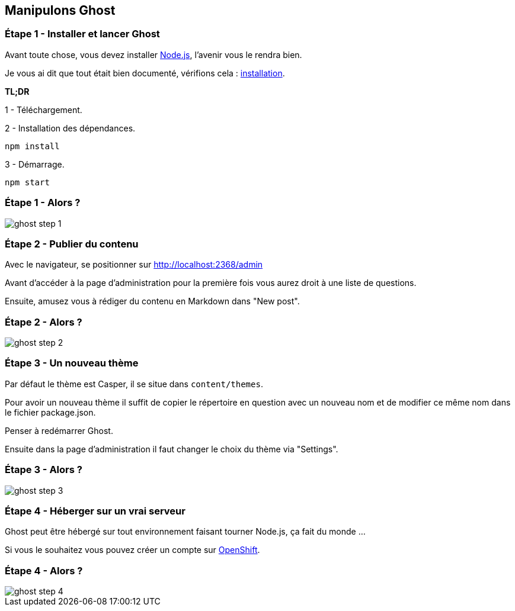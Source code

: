== Manipulons Ghost

<<<

=== Étape 1 - Installer et lancer Ghost

Avant toute chose, vous devez installer https://nodejs.org/en/[Node.js], l'avenir vous le rendra bien.

Je vous ai dit que tout était bien documenté, vérifions cela : https://ghost.org/fr/developers/[installation].

*TL;DR*

1 - Téléchargement.

2 - Installation des dépendances.

[source,sh]
----

npm install

----

3 - Démarrage.

[source,sh]
----

npm start

----

<<<

=== Étape 1 - Alors ?

image::content/img/ghost_step_1.png[scaledwidth=100%, align=center]

<<<

=== Étape 2 - Publier du contenu

Avec le navigateur, se positionner sur http://localhost:2368/admin

Avant d'accéder à la page d'administration pour la première fois vous aurez droit à une liste de questions.

Ensuite, amusez vous à rédiger du contenu en Markdown dans "New post".

<<<

=== Étape 2 - Alors ?

image::content/img/ghost_step_2.png[scaledwidth=100%, align=center]

<<<

=== Étape 3 - Un nouveau thème

Par défaut le thème est Casper, il se situe dans `content/themes`.

Pour avoir un nouveau thème il suffit de copier le répertoire en question avec un nouveau nom et de modifier ce même nom dans le fichier package.json.

Penser à redémarrer Ghost.

Ensuite dans la page d'administration il faut changer le choix du thème via "Settings".

<<<

=== Étape 3 - Alors ?

image::content/img/ghost_step_3.png[scaledwidth=100%, align=center]

<<<

=== Étape 4 - Héberger sur un vrai serveur

Ghost peut être hébergé sur tout environnement faisant tourner Node.js, ça fait du monde ...

Si vous le souhaitez vous pouvez créer un compte sur https://www.openshift.com/[OpenShift].

<<<

=== Étape 4 - Alors ?

image::content/img/ghost_step_4.png[scaledwidth=100%, align=center]

